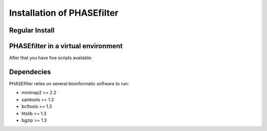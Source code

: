 
***************************
Installation of PHASEfilter
***************************

Regular Install
+++++++++++++++

.. code-block:: shell
   :linenos:
   
   $ pip3 install phasefilter

PHASEfilter in a virtual environment
++++++++++++++++++++++++++++++++++++

.. code-block:: shell
   :linenos:

   $ virtualenv phasefilter --python=python3 --prompt "(phasefilter) "
   $ source phasefilter/bin/activate
   (phasefilter) $ pip3 install phasefilter
   ### OR if you want to run the tests
   (phasefilter) $ pip3 install phasefilter --install-option test


After that you have five scripts available:

.. code-block:: shell
   :linenos:

   $ phasefilter
   $ phasefilter_single
   $ make_alignment
   $ reference_statistics
   $ synchronize_genomes
   
Dependecies
+++++++++++

PHASEfilter relies on several bioinformatic software to run:

-  minimap2 >= 2.2
-  samtools >= 1.3
-  bcftools >= 1.3
-  htslib >= 1.3
-  bgzip >= 1.3


